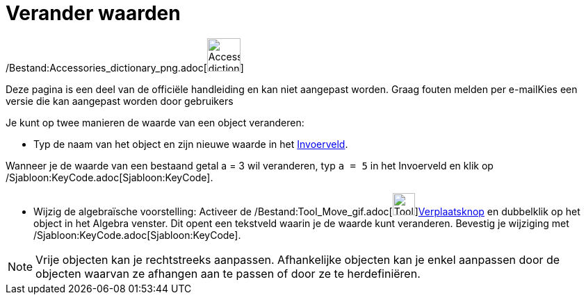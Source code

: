 = Verander waarden
:page-en: Change_Values
ifdef::env-github[:imagesdir: /nl/modules/ROOT/assets/images]

/Bestand:Accessories_dictionary_png.adoc[image:48px-Accessories_dictionary.png[Accessories
dictionary.png,width=48,height=48]]

Deze pagina is een deel van de officiële handleiding en kan niet aangepast worden. Graag fouten melden per
e-mail[.mw-selflink .selflink]##Kies een versie die kan aangepast worden door gebruikers##

Je kunt op twee manieren de waarde van een object veranderen:

* Typ de naam van het object en zijn nieuwe waarde in het xref:/Invoerveld.adoc[Invoerveld].

[EXAMPLE]
====

Wanneer je de waarde van een bestaand getal a = 3 wil veranderen, typ `++a = 5++` in het Invoerveld en klik op
/Sjabloon:KeyCode.adoc[Sjabloon:KeyCode].

====

* Wijzig de algebraïsche voorstelling: Activeer de /Bestand:Tool_Move_gif.adoc[image:Tool_Move.gif[Tool
Move.gif,width=32,height=32]]xref:/Verplaatsknop.adoc[Verplaatsknop] en dubbelklik op het object in het Algebra venster.
Dit opent een tekstveld waarin je de waarde kunt veranderen. Bevestig je wijziging met
/Sjabloon:KeyCode.adoc[Sjabloon:KeyCode].

[NOTE]
====

Vrije objecten kan je rechtstreeks aanpassen. Afhankelijke objecten kan je enkel aanpassen door de objecten waarvan ze
afhangen aan te passen of door ze te herdefiniëren.

====
